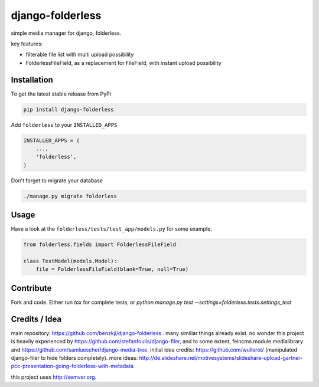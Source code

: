 django-folderless
*****************

.. image:: https://travis-ci.org/bnzk/django-folderless.svg
    :target: https://travis-ci.org/bnzk/django-folderless

simple media manager for django, folderless.

key features:

- filterable file list with multi upload possibility
- FolderlessFileField, as a replacement for FileField, with instant upload possibility


Installation
------------

To get the latest stable release from PyPi

.. code-block:: bash

    pip install django-folderless

Add ``folderless`` to your ``INSTALLED_APPS``

.. code-block:: python

    INSTALLED_APPS = (
        ...,
        'folderless',
    )

Don't forget to migrate your database

.. code-block:: bash

    ./manage.py migrate folderless


Usage
------------

Have a look at the ``folderless/tests/test_app/models.py`` for some example.

.. code-block:: python

    from folderless.fields import FolderlessFileField

    class TestModel(models.Model):
        file = FolderlessFileField(blank=True, null=True)


Contribute
------------

Fork and code. Either run `tox` for complete tests, or `python manage.py test --settings=folderless.tests.settings_test`


Credits / Idea
--------------

main repository: https://github.com/benzkji/django-folderless . many similiar things already exist. no wonder this project is heavily experienced by https://github.com/stefanfoulis/django-filer, and to some extent, feincms.module.medialibrary and https://github.com/samluescher/django-media-tree. initial idea credits: https://github.com/wullerot/ (manipulated django-filer to hide folders completely). more ideas: http://de.slideshare.net/motivesystems/slideshare-upload-gartner-pcc-presentation-going-folderless-with-metadata

this project uses http://semver.org.

